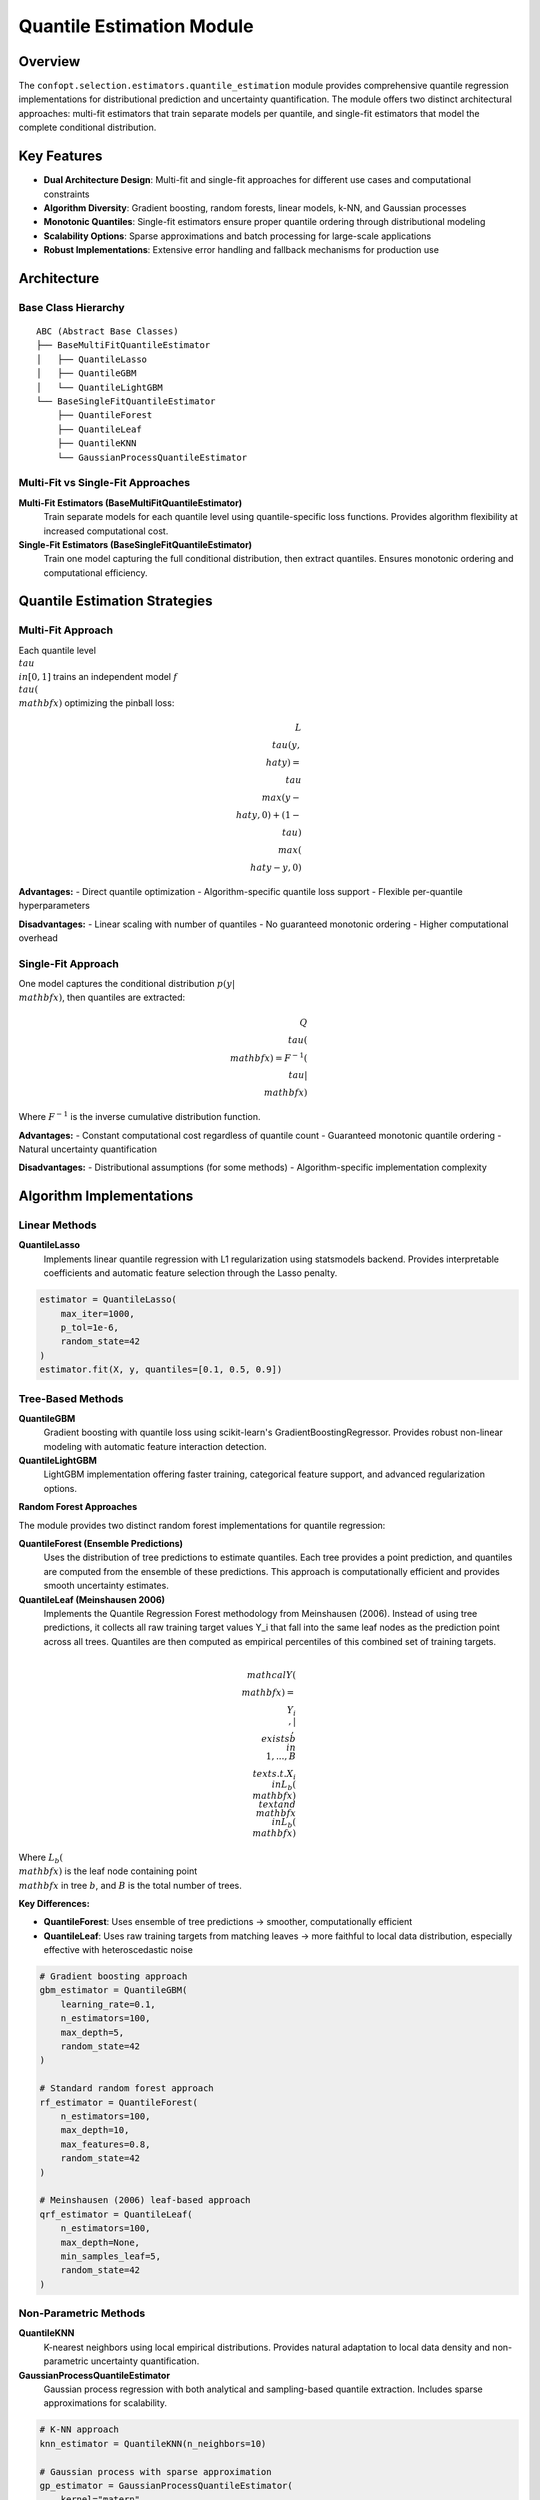 Quantile Estimation Module
==========================

Overview
--------

The ``confopt.selection.estimators.quantile_estimation`` module provides comprehensive quantile regression implementations for distributional prediction and uncertainty quantification. The module offers two distinct architectural approaches: multi-fit estimators that train separate models per quantile, and single-fit estimators that model the complete conditional distribution.

Key Features
------------

* **Dual Architecture Design**: Multi-fit and single-fit approaches for different use cases and computational constraints
* **Algorithm Diversity**: Gradient boosting, random forests, linear models, k-NN, and Gaussian processes
* **Monotonic Quantiles**: Single-fit estimators ensure proper quantile ordering through distributional modeling
* **Scalability Options**: Sparse approximations and batch processing for large-scale applications
* **Robust Implementations**: Extensive error handling and fallback mechanisms for production use

Architecture
------------

Base Class Hierarchy
~~~~~~~~~~~~~~~~~~~~

::

    ABC (Abstract Base Classes)
    ├── BaseMultiFitQuantileEstimator
    │   ├── QuantileLasso
    │   ├── QuantileGBM
    │   └── QuantileLightGBM
    └── BaseSingleFitQuantileEstimator
        ├── QuantileForest
        ├── QuantileLeaf
        ├── QuantileKNN
        └── GaussianProcessQuantileEstimator

Multi-Fit vs Single-Fit Approaches
~~~~~~~~~~~~~~~~~~~~~~~~~~~~~~~~~~

**Multi-Fit Estimators (BaseMultiFitQuantileEstimator)**
    Train separate models for each quantile level using quantile-specific loss functions. Provides algorithm flexibility at increased computational cost.

**Single-Fit Estimators (BaseSingleFitQuantileEstimator)**
    Train one model capturing the full conditional distribution, then extract quantiles. Ensures monotonic ordering and computational efficiency.

Quantile Estimation Strategies
------------------------------

Multi-Fit Approach
~~~~~~~~~~~~~~~~~~

Each quantile level :math:`\\tau \\in [0,1]` trains an independent model :math:`f_\\tau(\\mathbf{x})` optimizing the pinball loss:

.. math::

    L_\\tau(y, \\hat{y}) = \\tau \\max(y - \\hat{y}, 0) + (1-\\tau) \\max(\\hat{y} - y, 0)

**Advantages:**
- Direct quantile optimization
- Algorithm-specific quantile loss support
- Flexible per-quantile hyperparameters

**Disadvantages:**
- Linear scaling with number of quantiles
- No guaranteed monotonic ordering
- Higher computational overhead

Single-Fit Approach
~~~~~~~~~~~~~~~~~~~

One model captures the conditional distribution :math:`p(y|\\mathbf{x})`, then quantiles are extracted:

.. math::

    Q_\\tau(\\mathbf{x}) = F^{-1}(\\tau | \\mathbf{x})

Where :math:`F^{-1}` is the inverse cumulative distribution function.

**Advantages:**
- Constant computational cost regardless of quantile count
- Guaranteed monotonic quantile ordering
- Natural uncertainty quantification

**Disadvantages:**
- Distributional assumptions (for some methods)
- Algorithm-specific implementation complexity

Algorithm Implementations
------------------------

Linear Methods
~~~~~~~~~~~~~

**QuantileLasso**
    Implements linear quantile regression with L1 regularization using statsmodels backend. Provides interpretable coefficients and automatic feature selection through the Lasso penalty.

.. code-block:: python

    estimator = QuantileLasso(
        max_iter=1000,
        p_tol=1e-6,
        random_state=42
    )
    estimator.fit(X, y, quantiles=[0.1, 0.5, 0.9])

Tree-Based Methods
~~~~~~~~~~~~~~~~~

**QuantileGBM**
    Gradient boosting with quantile loss using scikit-learn's GradientBoostingRegressor. Provides robust non-linear modeling with automatic feature interaction detection.

**QuantileLightGBM**
    LightGBM implementation offering faster training, categorical feature support, and advanced regularization options.

**Random Forest Approaches**

The module provides two distinct random forest implementations for quantile regression:

**QuantileForest (Ensemble Predictions)**
    Uses the distribution of tree predictions to estimate quantiles. Each tree provides a point prediction, and quantiles are computed from the ensemble of these predictions. This approach is computationally efficient and provides smooth uncertainty estimates.

**QuantileLeaf (Meinshausen 2006)**
    Implements the Quantile Regression Forest methodology from Meinshausen (2006). Instead of using tree predictions, it collects all raw training target values Y_i that fall into the same leaf nodes as the prediction point across all trees. Quantiles are then computed as empirical percentiles of this combined set of training targets.

.. math::

    \\mathcal{Y}(\\mathbf{x}) = \\{ Y_i \\,|\\, \\exists b \\in \\{1,...,B\\} \\text{ s.t. } X_i \\in L_b(\\mathbf{x}) \\text{ and } \\mathbf{x} \\in L_b(\\mathbf{x}) \\}

Where :math:`L_b(\\mathbf{x})` is the leaf node containing point :math:`\\mathbf{x}` in tree :math:`b`, and :math:`B` is the total number of trees.

**Key Differences:**

* **QuantileForest**: Uses ensemble of tree predictions → smoother, computationally efficient
* **QuantileLeaf**: Uses raw training targets from matching leaves → more faithful to local data distribution, especially effective with heteroscedastic noise

.. code-block:: python

    # Gradient boosting approach
    gbm_estimator = QuantileGBM(
        learning_rate=0.1,
        n_estimators=100,
        max_depth=5,
        random_state=42
    )

    # Standard random forest approach
    rf_estimator = QuantileForest(
        n_estimators=100,
        max_depth=10,
        max_features=0.8,
        random_state=42
    )

    # Meinshausen (2006) leaf-based approach
    qrf_estimator = QuantileLeaf(
        n_estimators=100,
        max_depth=None,
        min_samples_leaf=5,
        random_state=42
    )

Non-Parametric Methods
~~~~~~~~~~~~~~~~~~~~~

**QuantileKNN**
    K-nearest neighbors using local empirical distributions. Provides natural adaptation to local data density and non-parametric uncertainty quantification.

**GaussianProcessQuantileEstimator**
    Gaussian process regression with both analytical and sampling-based quantile extraction. Includes sparse approximations for scalability.

.. code-block:: python

    # K-NN approach
    knn_estimator = QuantileKNN(n_neighbors=10)

    # Gaussian process with sparse approximation
    gp_estimator = GaussianProcessQuantileEstimator(
        kernel="matern",
        n_inducing_points=100,
        n_samples=1000,
        use_optimized_sampling=True,
        random_state=42
    )

Advanced Features
----------------

Gaussian Process Enhancements
~~~~~~~~~~~~~~~~~~~~~~~~~~~~

**Sparse Approximations**
    K-means induced point selection for scalable GP inference on large datasets.

**Analytical Quantiles**
    Direct quantile computation from Gaussian posterior distributions, ensuring monotonicity.

**Batch Processing**
    Memory-efficient prediction for large-scale applications.

**Kernel Caching**
    Performance optimization through kernel object reuse.

.. code-block:: python

    # Large-scale GP configuration
    gp_estimator = GaussianProcessQuantileEstimator(
        kernel="rbf",
        n_inducing_points=500,  # Sparse approximation
        batch_size=1000,        # Memory management
        use_optimized_sampling=True,
        random_state=42
    )


**Custom Kernel Configuration**

.. code-block:: python

    from sklearn.gaussian_process.kernels import RBF, Matern

    # Composite kernel for complex patterns
    kernel = RBF(length_scale=2.0) + Matern(length_scale=1.5, nu=0.5)

    gp = GaussianProcessQuantileEstimator(
        kernel=kernel,
        noise="gaussian",  # Automatic noise estimation
        random_state=42
    )
    gp.fit(X_train, y_train, quantiles=[0.05, 0.95])

Performance Considerations
--------------------------

**Computational Complexity**

========================== =============== =============== =================
Estimator                  Training        Prediction      Memory
========================== =============== =============== =================
QuantileGBM                O(nkd log n)    O(kd)           O(kd)
QuantileLightGBM           O(nkd log n)    O(kd)           O(kd)
QuantileForest             O(nd log n)     O(d)            O(nd)
QuantileLeaf               O(nd log n)     O(Bd)           O(nd + By)
QuantileKNN                O(n log n)      O(k log n)      O(nd)
GaussianProcess (full)     O(n³)           O(n)            O(n²)
GaussianProcess (sparse)   O(nm²)          O(m)            O(nm)
========================== =============== =============== =================

Where n=samples, d=features, k=trees/quantiles, m=inducing points, B=trees, y=targets per leaf.

**Algorithm Selection Guide**

* **Small datasets (n < 1000)**: Use full Gaussian Process for optimal uncertainty quantification
* **Medium datasets (1K-10K)**: Consider sparse GP with m=n/5 or gradient boosting
* **Large datasets (n > 10K)**: Use LightGBM for speed or sparse GP with aggressive reduction
* **High-dimensional (d > 50)**: Random forests handle interactions well; GP may need dimensionality reduction
* **Linear relationships**: QuantileLasso for interpretability
* **Many quantiles needed**: Any single-fit estimator for efficiency

Integration Points
------------------

The quantile estimation module integrates seamlessly with other confopt components:

**Conformal Prediction Integration**

.. code-block:: python

    from confopt.conformalization import QuantileConformalPredictor

    # Quantile estimator as base for conformal prediction
    base_estimator = GaussianProcessQuantileEstimator()
    conformal_predictor = QuantileConformalPredictor(base_estimator)
    conformal_predictor.fit(X_cal, y_cal, coverage=0.9)

**Ensemble Integration**

.. code-block:: python

    from confopt.ensembling import QuantileEnsemble

    # Combine multiple quantile estimators
    estimators = [
        ('gp', GaussianProcessQuantileEstimator()),
        ('gbm', QuantileGBM(n_estimators=100)),
        ('forest', QuantileForest(n_estimators=50))
    ]
    ensemble = QuantileEnsemble(estimators)

**Hyperparameter Optimization**

.. code-block:: python

    from confopt.tuning import BayesianOptimizer

    optimizer = BayesianOptimizer(
        estimator=GaussianProcessQuantileEstimator(),
        param_space={'alpha': (1e-12, 1e-3), 'kernel': ['rbf', 'matern']}
    )
    best_estimator = optimizer.optimize(X_train, y_train, quantiles=[0.1, 0.9])


Performance Considerations
-------------------------

Computational Complexity
~~~~~~~~~~~~~~~~~~~~~~~~

**Multi-Fit Estimators:**
- Training: O(M × algorithm_complexity) where M is number of quantiles
- Memory: M × model_size
- Prediction: O(M × prediction_time)

**Single-Fit Estimators:**
- Training: O(algorithm_complexity)
- Memory: model_size + distribution_samples
- Prediction: O(prediction_time + quantile_extraction)

Scalability Guidelines
~~~~~~~~~~~~~~~~~~~~~

**Small Datasets (< 1K samples):**
- Any algorithm suitable
- GP with full kernel matrices
- High-precision quantile estimation

**Medium Datasets (1K - 100K samples):**
- Tree-based methods preferred
- GP with sparse approximations
- Batch processing for predictions

**Large Datasets (> 100K samples):**
- LightGBM for speed
- Sparse GP or avoid GP entirely
- Aggressive batch processing

Algorithm Selection Guide
------------------------

Use Case Recommendations
~~~~~~~~~~~~~~~~~~~~~~~

**Linear Relationships + Interpretability**
    → QuantileLasso

**Non-linear + Speed Priority**
    → QuantileLightGBM

**Uncertainty Quantification + Small Data**
    → GaussianProcessQuantileEstimator

**Robustness + Ensemble Benefits**
    → QuantileForest

**Local Data Distribution + Heteroscedastic Noise**
    → QuantileLeaf

**Local Adaptation + Non-parametric**
    → QuantileKNN

**Many Quantiles + Computational Efficiency**
    → Any single-fit estimator

Common Usage Patterns
---------------------

Basic Quantile Regression
~~~~~~~~~~~~~~~~~~~~~~~~~

.. code-block:: python

    from confopt.selection.estimators.quantile_estimation import QuantileGBM

    # Define quantiles of interest
    quantiles = [0.05, 0.25, 0.5, 0.75, 0.95]

    # Initialize and fit estimator
    estimator = QuantileGBM(
        learning_rate=0.1,
        n_estimators=100,
        max_depth=5,
        random_state=42
    )
    estimator.fit(X_train, y_train, quantiles=quantiles)

    # Generate predictions
    quantile_preds = estimator.predict(X_test)  # Shape: (n_samples, 5)

Uncertainty Bands
~~~~~~~~~~~~~~~~

.. code-block:: python

    # Fit GP for smooth uncertainty bands
    gp_estimator = GaussianProcessQuantileEstimator(
        kernel="matern",
        random_state=42
    )
    gp_estimator.fit(X, y, quantiles=[0.1, 0.5, 0.9])

    predictions = gp_estimator.predict(X_test)
    lower_bound = predictions[:, 0]    # 10th percentile
    median = predictions[:, 1]         # 50th percentile (median)
    upper_bound = predictions[:, 2]    # 90th percentile

Comparing Forest Approaches
~~~~~~~~~~~~~~~~~~~~~~~~~~

.. code-block:: python

    from confopt.selection.estimators.quantile_estimation import (
        QuantileForest, QuantileLeaf
    )

    # Standard ensemble-based approach
    forest_ensemble = QuantileForest(
        n_estimators=100,
        max_depth=10,
        max_features=0.8,
        random_state=42
    )

    # Meinshausen (2006) leaf-based approach
    forest_leaves = QuantileLeaf(
        n_estimators=100,
        max_depth=None,  # Allow deeper trees for finer partitioning
        min_samples_leaf=5,  # Control minimum leaf size
        random_state=42
    )

    # Fit both approaches
    quantiles = [0.1, 0.25, 0.5, 0.75, 0.9]
    forest_ensemble.fit(X_train, y_train, quantiles=quantiles)
    forest_leaves.fit(X_train, y_train, quantiles=quantiles)

    # Compare predictions
    preds_ensemble = forest_ensemble.predict(X_test)
    preds_leaves = forest_leaves.predict(X_test)

    # QuantileLeaf typically provides more faithful local uncertainty
    # especially in heteroscedastic regions

Integration Points
-----------------

The quantile estimation module integrates with:

* **Ensemble Framework**: Used as base estimators in ``QuantileEnsembleEstimator``
* **Conformal Prediction**: Provides base quantile estimates for conformal adjustment
* **Hyperparameter Tuning**: Integrated with ``confopt.tuning`` for automated optimization
* **Model Selection**: Used in ``confopt.selection`` for algorithm comparison

Common Pitfalls
---------------

* **Quantile Crossing**: Multi-fit estimators may produce non-monotonic quantiles
* **Overfitting**: High-capacity models (GP, deep trees) prone to overfitting on small datasets
* **Computational Overhead**: GP scales poorly without sparse approximations
* **Hyperparameter Sensitivity**: Tree-based methods require careful depth/complexity tuning
* **Distributional Assumptions**: GP analytical quantiles assume Gaussian posteriors

See Also
--------

* :doc:`ensembling` - Ensemble methods combining multiple quantile estimators
* :doc:`../estimation` - Higher-level conformal prediction frameworks
* :doc:`../tuning` - Hyperparameter optimization for quantile estimators
